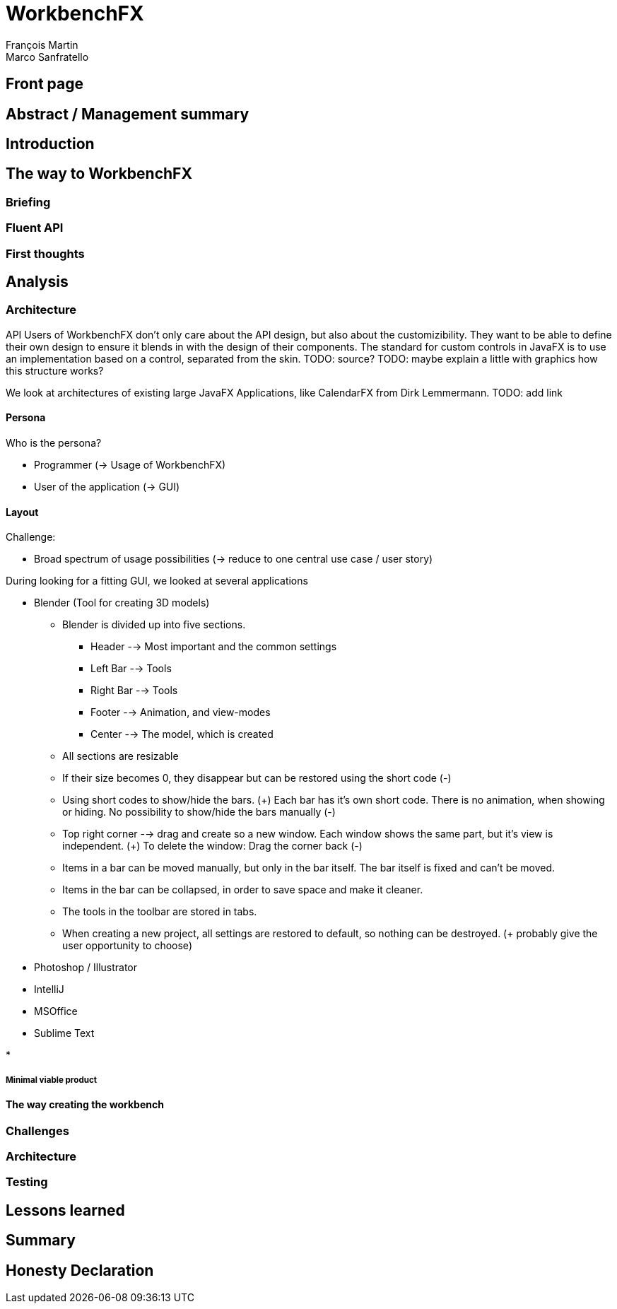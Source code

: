 = WorkbenchFX
François Martin; Marco Sanfratello

// Path to the code references
:sourcedir: ../src/main/java
:sourcedirdemo: ../workbenchfx-demo/src/main/java

== Front page

== Abstract / Management summary

== Introduction

== The way to WorkbenchFX
=== Briefing

=== Fluent API

=== First thoughts

== Analysis
=== Architecture
API Users of WorkbenchFX don't only care about the API design, but also about the customizibility.
They want to be able to define their own design to ensure it blends in with the design of their components.
The standard for custom controls in JavaFX is to use an implementation based on a control, separated from the skin. TODO: source?
TODO: maybe explain a little with graphics how this structure works?

We look at architectures of existing large JavaFX Applications, like CalendarFX from Dirk Lemmermann. TODO: add link


==== Persona
Who is the persona?

* Programmer (-> Usage of WorkbenchFX)
* User of the application (-> GUI)


==== Layout
Challenge:

* Broad spectrum of usage possibilities (-> reduce to one central use case / user story)

During looking for a fitting GUI, we looked at several applications

* Blender (Tool for creating 3D models)
** Blender is divided up into five sections.
*** Header --> Most important and the common settings
*** Left Bar --> Tools
*** Right Bar --> Tools
*** Footer --> Animation, and view-modes
*** Center --> The model, which is created
** All sections are resizable
** If their size becomes 0, they disappear but can be restored using the short code (-)
** Using short codes to show/hide the bars. (+)
Each bar has it's own short code.
There is no animation, when showing or hiding.
No possibility to show/hide the bars manually (-)
** Top right corner --> drag and create so a new window.
Each window shows the same part, but it's view is independent. (+)
To delete the window: Drag the corner back (-)
** Items in a bar can be moved manually, but only in the bar itself.
The bar itself is fixed and can't be moved.
** Items in the bar can be collapsed, in order to save space and make it cleaner.
** The tools in the toolbar are stored in tabs.
** When creating a new project, all settings are restored to default, so nothing can be destroyed. (+ probably give the user opportunity to choose)

* Photoshop / Illustrator

* IntelliJ

* MSOffice

* Sublime Text

*

===== Minimal viable product

==== The way creating the workbench

=== Challenges

=== Architecture

=== Testing

== Lessons learned

== Summary

== Honesty Declaration
